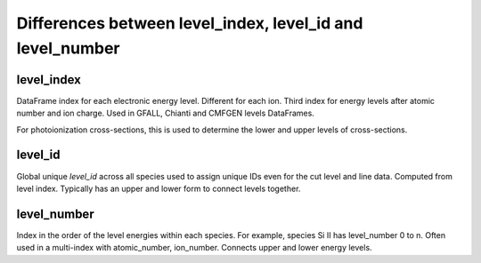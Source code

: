 ***************
Differences between level_index, level_id and level_number
***************

=============
level_index
=============

DataFrame index for each electronic energy level. Different for each ion. 
Third index for energy levels after atomic number and ion charge. Used in GFALL,
Chianti and CMFGEN levels DataFrames.

For photoionization cross-sections, this is used to determine the lower and upper
levels of cross-sections.

=============
level_id
=============

Global unique `level_id` across all species used to assign unique IDs even for the cut level and line data.
Computed from level index. Typically has an upper and lower form to connect levels
together.

=============
level_number
=============

Index in the order of the level energies within each species. 
For example, species Si II has level_number 0 to n. 
Often used in a multi-index with atomic_number, ion_number.
Connects upper and lower energy levels.